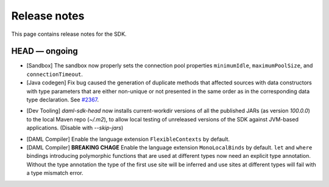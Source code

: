 .. Copyright (c) 2019 The DAML Authors. All rights reserved.
.. SPDX-License-Identifier: Apache-2.0

Release notes
#############

This page contains release notes for the SDK.

HEAD — ongoing
--------------

+ [Sandbox] The sandbox now properly sets the connection pool properties ``minimumIdle``, ``maximumPoolSize``, and ``connectionTimeout``.
+ [Java codegen] Fix bug caused the generation of duplicate methods that affected sources with data constructors with type parameters that are either non-unique or not presented in the same order as in the corresponding data type declaration. See `#2367 <https://github.com/digital-asset/daml/issues/2367>`__.
* [Dev Tooling] `daml-sdk-head` now installs current-workdir versions of all the published JARs (as version `100.0.0`) to the local Maven repo (`~/.m2`), to allow local testing of unreleased versions of the SDK against JVM-based applications. (Disable with `--skip-jars`)
+ [DAML Compiler] Enable the language extension ``FlexibleContexts`` by default.
+ [DAML Compiler] **BREAKING CHAGE** Enable the language extension ``MonoLocalBinds`` by default. ``let`` and ``where`` bindings introducing polymorphic functions that are used at different types now need an explicit type annotation. Without the type annotation the type of the first use site will be inferred and use sites at different types will fail with a type mismatch error.
